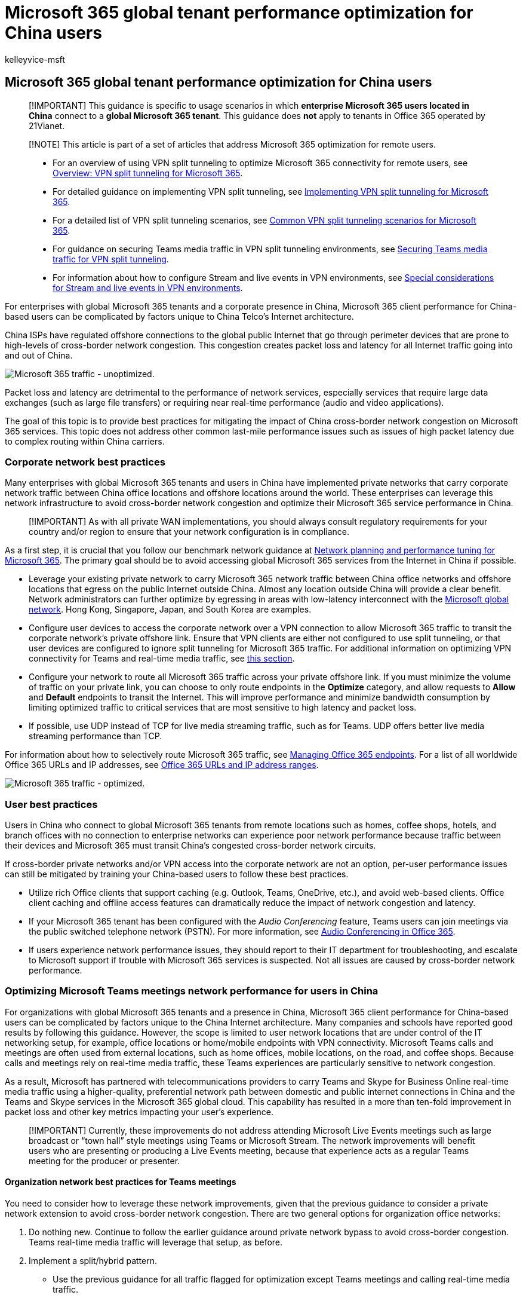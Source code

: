 = Microsoft 365 global tenant performance optimization for China users
:audience: Admin
:author: kelleyvice-msft
:description: This article provides guidance for optimizing network performance for China users of global Microsoft 365 tenants.
:f1.keywords: ["NOCSH"]
:manager: scotv
:ms.author: kvice
:ms.collection: ["Ent_O365", "Strat_O365_Enterprise", "remotework"]
:ms.date: 3/3/2022
:ms.localizationpriority: medium
:ms.service: microsoft-365-enterprise
:ms.topic: conceptual
:search.appverid: MET150

== Microsoft 365 global tenant performance optimization for China users

____
[!IMPORTANT] This guidance is specific to usage scenarios in which *enterprise Microsoft 365 users located in China* connect to a *global Microsoft 365 tenant*.
This guidance does *not* apply to tenants in Office 365 operated by 21Vianet.
____

____
[!NOTE] This article is part of a set of articles that address Microsoft 365 optimization for remote users.
____

____
* For an overview of using VPN split tunneling to optimize Microsoft 365 connectivity for remote users, see xref:microsoft-365-vpn-split-tunnel.adoc[Overview: VPN split tunneling for Microsoft 365].
* For detailed guidance on implementing VPN split tunneling, see xref:microsoft-365-vpn-implement-split-tunnel.adoc[Implementing VPN split tunneling for Microsoft 365].
* For a detailed list of VPN split tunneling scenarios, see xref:microsoft-365-vpn-common-scenarios.adoc[Common VPN split tunneling scenarios for Microsoft 365].
* For guidance on securing Teams media traffic in VPN split tunneling environments, see xref:microsoft-365-vpn-securing-teams.adoc[Securing Teams media traffic for VPN split tunneling].
* For information about how to configure Stream and live events in VPN environments, see xref:microsoft-365-vpn-stream-and-live-events.adoc[Special considerations for Stream and live events in VPN environments].
____

For enterprises with global Microsoft 365 tenants and a corporate presence in China, Microsoft 365 client performance for China-based users can be complicated by factors unique to China Telco's Internet architecture.

China ISPs have regulated offshore connections to the global public Internet that go through perimeter devices that are prone to high-levels of cross-border network congestion.
This congestion creates packet loss and latency for all Internet traffic going into and out of China.

image::../media/O365-networking/China-O365-unoptimized.png[Microsoft 365 traffic - unoptimized.]

Packet loss and latency are detrimental to the performance of network services, especially services that require large data exchanges (such as large file transfers) or requiring near real-time performance (audio and video applications).

The goal of this topic is to provide best practices for mitigating the impact of China cross-border network congestion on Microsoft 365 services.
This topic does not address other common last-mile performance issues such as issues of high packet latency due to complex routing within China carriers.

=== Corporate network best practices

Many enterprises with global Microsoft 365 tenants and users in China have implemented private networks that carry corporate network traffic between China office locations and offshore locations around the world.
These enterprises can leverage this network infrastructure to avoid cross-border network congestion and optimize their Microsoft 365 service performance in China.

____
[!IMPORTANT] As with all private WAN implementations, you should always consult regulatory requirements for your country and/or region to ensure that your network configuration is in compliance.
____

As a first step, it is crucial that you follow our benchmark network guidance at xref:./network-planning-and-performance.adoc[Network planning and performance tuning for Microsoft 365].
The primary goal should be to avoid accessing global Microsoft 365 services from the Internet in China if possible.

* Leverage your existing private network to carry Microsoft 365 network traffic between China office networks and offshore locations that egress on the public Internet outside China.
Almost any location outside China will provide a clear benefit.
Network administrators can further optimize by egressing in areas with low-latency interconnect with the link:/azure/networking/microsoft-global-network[Microsoft global network].
Hong Kong, Singapore, Japan, and South Korea are examples.
* Configure user devices to access the corporate network over a VPN connection to allow Microsoft 365 traffic to transit the corporate network's private offshore link.
Ensure that VPN clients are either not configured to use split tunneling, or that user devices are configured to ignore split tunneling for Microsoft 365 traffic.
For additional information on optimizing VPN connectivity for Teams and real-time media traffic, see <<optimizing-microsoft-teams-meetings-network-performance-for-users-in-china,this section>>.
* Configure your network to route all Microsoft 365 traffic across your private offshore link.
If you must minimize the volume of traffic on your private link, you can choose to only route endpoints in the *Optimize* category, and allow requests to *Allow* and *Default* endpoints to transit the Internet.
This will improve performance and minimize bandwidth consumption by limiting optimized traffic to critical services that are most sensitive to high latency and packet loss.
* If possible, use UDP instead of TCP for live media streaming traffic, such as for Teams.
UDP offers better live media streaming performance than TCP.

For information about how to selectively route Microsoft 365 traffic, see xref:managing-office-365-endpoints.adoc[Managing Office 365 endpoints].
For a list of all worldwide Office 365 URLs and IP addresses, see xref:urls-and-ip-address-ranges.adoc[Office 365 URLs and IP address ranges].

image::../media/O365-networking/China-O365-optimized.png[Microsoft 365 traffic - optimized.]

=== User best practices

Users in China who connect to global Microsoft 365 tenants from remote locations such as homes, coffee shops, hotels, and branch offices with no connection to enterprise networks can experience poor network performance because traffic between their devices and Microsoft 365 must transit China's congested cross-border network circuits.

If cross-border private networks and/or VPN access into the corporate network are not an option, per-user performance issues can still be mitigated by training your China-based users to follow these best practices.

* Utilize rich Office clients that support caching (e.g.
Outlook, Teams, OneDrive, etc.), and avoid web-based clients.
Office client caching and offline access features can dramatically reduce the impact of network congestion and latency.
* If your Microsoft 365 tenant has been configured with the _Audio Conferencing_ feature, Teams users can join meetings via the public switched telephone network (PSTN).
For more information, see link:/microsoftteams/audio-conferencing-in-office-365[Audio Conferencing in Office 365].
* If users experience network performance issues, they should report to their IT department for troubleshooting, and escalate to Microsoft support if trouble with Microsoft 365 services is suspected.
Not all issues are caused by cross-border network performance.

=== Optimizing Microsoft Teams meetings network performance for users in China

For organizations with global Microsoft 365 tenants and a presence in China, Microsoft 365 client performance for China-based users can be complicated by factors unique to the China Internet architecture.
Many companies and schools have reported good results by following this guidance.
However, the scope is limited to user network locations that are under control of the IT networking setup, for example, office locations or home/mobile endpoints with VPN connectivity.
Microsoft Teams calls and meetings are often used from external locations, such as home offices, mobile locations, on the road, and coffee shops.
Because calls and meetings rely on real-time media traffic, these Teams experiences are particularly sensitive to network congestion.

As a result, Microsoft has partnered with telecommunications providers to carry Teams and Skype for Business Online real-time media traffic using a higher-quality, preferential network path between domestic and public internet connections in China and the Teams and Skype services in the Microsoft 365 global cloud.
This capability has resulted in a more than ten-fold improvement in packet loss and other key metrics impacting your user's experience.

____
[!IMPORTANT] Currently, these improvements do not address attending Microsoft Live Events meetings such as large broadcast or "`town hall`" style meetings using Teams or Microsoft Stream.
The network improvements will benefit users who are presenting or producing a Live Events meeting, because that experience acts as a regular Teams meeting for the producer or presenter.
____

==== Organization network best practices for Teams meetings

You need to consider how to leverage these network improvements, given that the previous guidance to consider a private network extension to avoid cross-border network congestion.
There are two general options for organization office networks:

. Do nothing new.
Continue to follow the earlier guidance around private network bypass to avoid cross-border congestion.
Teams real-time media traffic will leverage that setup, as before.
. Implement a split/hybrid pattern.
 ** Use the previous guidance for all traffic flagged for optimization except Teams meetings and calling real-time media traffic.
 ** Route Teams meeting and calling real-time media traffic over the public internet.
See the following information for specifics on identifying the real-time media network traffic.

Sending Teams real-time media audio and video traffic over the public internet, which uses the higher quality connectivity, can result in considerable cost savings, because it is free versus paying to send that traffic over a private network.
There may be similar additional benefits if users are also using SDWAN or VPN clients.
Some organizations may also prefer to have more of their data traverse public internet connections as a general practice.

The same options could apply to SDWAN or VPN configurations.
For example, a user is using an SDWAN or VPN to route Microsoft 365 traffic to the corporate network and then leveraging the private extension of that network to avoid cross-border congestion.
The user's SDWAN or VPN can now be configured to exclude Teams meeting and calling real-time traffic from the VPN routing.
This VPN configuration is referred to as split tunneling.
See link:/microsoft-365/enterprise/microsoft-365-vpn-implement-split-tunnel[VPN split tunneling for Office 365] for more information.

You can also continue to use your SDWAN or VPN for all Microsoft 365 traffic, including for Microsoft Teams real-time traffic.
Microsoft has no recommendations on the use of SDWAN or VPN solutions.

==== Home, mobile, and user network best practices for Teams meetings

Users in China can take advantage of these improvements simply by connecting to the public internet service in China with a landline or mobile connection.
Teams real-time media audio and video traffic on the public internet directly benefits from improved connectivity and quality.

However, data from other Microsoft 365 services--and other traffic in Teams, such as chat or files--will not directly benefit from these improvements.
Users outside the organization network may still experience poor network performance for this traffic.
As discussed in this article, you can mitigate these effects by using a VPN or SDWAN.
You can also have your users use rich desktop clients over web clients, which support in-app caching to mitigate network issues.

==== Identifying Teams real-time media network traffic

For configuring a network device or a VPN/SDWAN setup, you need to exclude only the Teams real-time media audio and video traffic.
The traffic details can be found  for ID 11 on the official list of link:urls-and-ip-address-ranges.md#skype-for-business-online-and-microsoft-teams[Office 365 URLs and IP address ranges].
All other network configurations should remain as-is.

Microsoft is continually working to improve the Microsoft 365 user experience and the performance of clients over the widest possible range of network architectures and characteristics.
Visit the https://techcommunity.microsoft.com/t5/office-365-networking/bd-p/Office365Networking[Office 365 Networking Tech Community] to start or join a conversation, find resources, and submit feature requests and suggestions

=== Related articles

xref:microsoft-365-vpn-split-tunnel.adoc[Overview: VPN split tunneling for Microsoft 365]

xref:microsoft-365-vpn-implement-split-tunnel.adoc[Implementing VPN split tunneling for Microsoft 365]

xref:microsoft-365-vpn-common-scenarios.adoc[Common VPN split tunneling scenarios for Microsoft 365]

xref:microsoft-365-vpn-securing-teams.adoc[Securing Teams media traffic for VPN split tunneling]

xref:microsoft-365-vpn-stream-and-live-events.adoc[Special considerations for Stream and live events in VPN environments]

xref:microsoft-365-network-connectivity-principles.adoc[Microsoft 365 Network Connectivity Principles]

xref:assessing-network-connectivity.adoc[Assessing Microsoft 365 network connectivity]

xref:network-planning-and-performance.adoc[Microsoft 365 network and performance tuning]

https://www.microsoft.com/security/blog/2020/03/26/alternative-security-professionals-it-achieve-modern-security-controls-todays-unique-remote-work-scenarios/[Alternative ways for security professionals and IT to achieve modern security controls in today's unique remote work scenarios (Microsoft Security Team blog)]

https://www.microsoft.com/itshowcase/enhancing-remote-access-in-windows-10-with-an-automatic-vpn-profile[Enhancing VPN performance at Microsoft: using Windows 10 VPN profiles to allow auto-on connections]

https://www.microsoft.com/itshowcase/blog/running-on-vpn-how-microsoft-is-keeping-its-remote-workforce-connected/?elevate-lv[Running on VPN: How Microsoft is keeping its remote workforce connected]

link:/azure/networking/microsoft-global-network[Microsoft global network]
